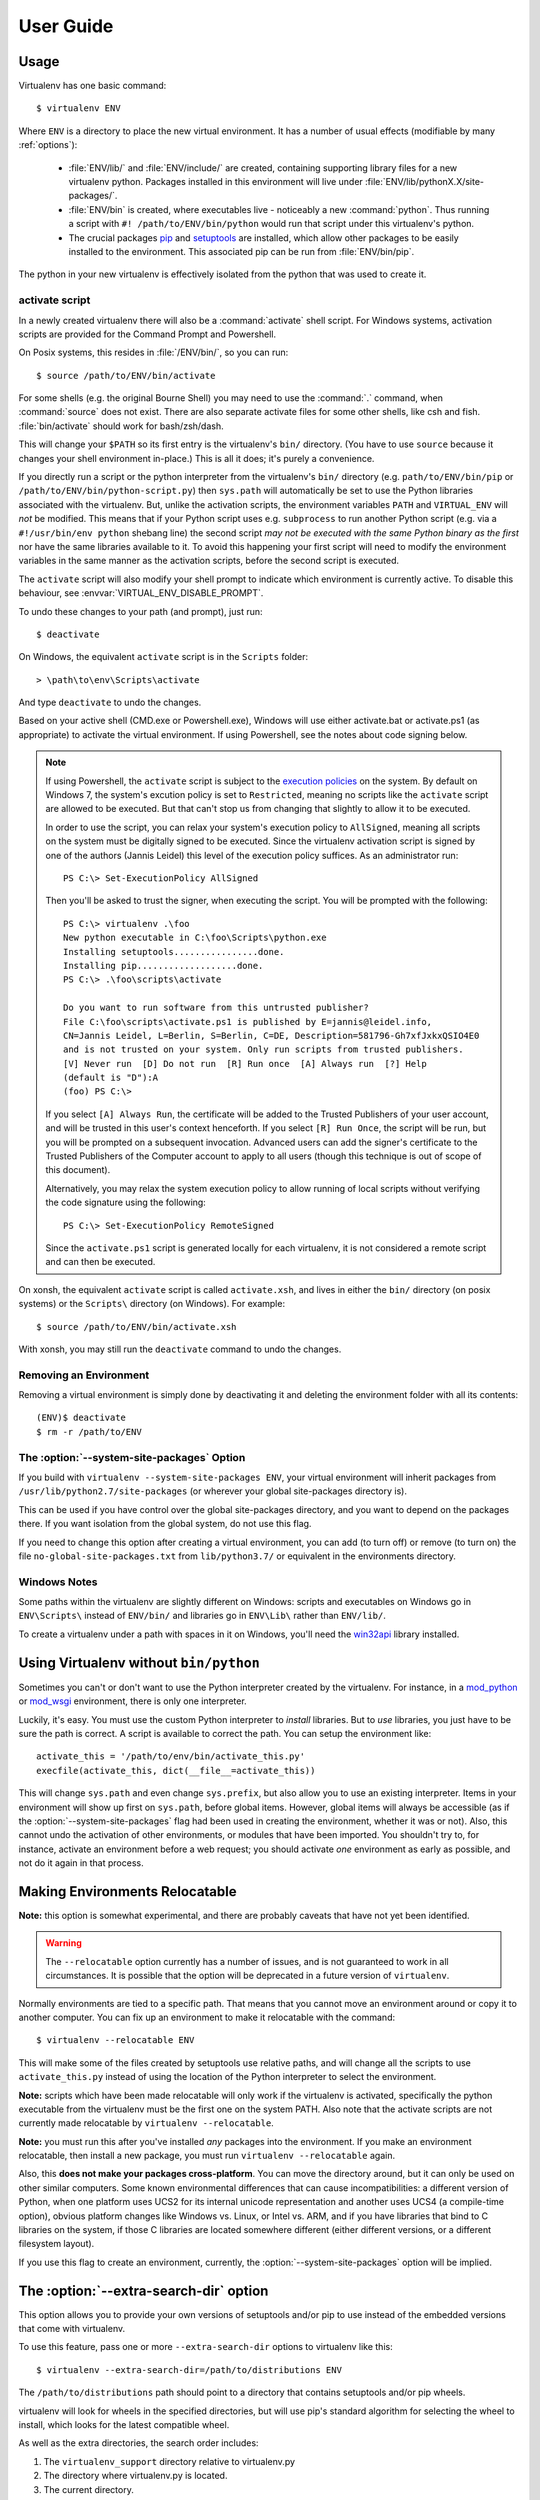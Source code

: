User Guide
==========


Usage
-----

Virtualenv has one basic command::

    $ virtualenv ENV

Where ``ENV`` is a directory to place the new virtual environment. It has
a number of usual effects (modifiable by many :ref:`options`):

 - :file:`ENV/lib/` and :file:`ENV/include/` are created, containing supporting
   library files for a new virtualenv python. Packages installed in this
   environment will live under :file:`ENV/lib/pythonX.X/site-packages/`.

 - :file:`ENV/bin` is created, where executables live - noticeably a new
   :command:`python`. Thus running a script with ``#! /path/to/ENV/bin/python``
   would run that script under this virtualenv's python.

 - The crucial packages pip_ and setuptools_ are installed, which allow other
   packages to be easily installed to the environment. This associated pip
   can be run from :file:`ENV/bin/pip`.

The python in your new virtualenv is effectively isolated from the python that
was used to create it.

.. _pip: https://pypi.org/project/pip
.. _setuptools: https://pypi.org/project/setuptools


.. _activate:

activate script
~~~~~~~~~~~~~~~

In a newly created virtualenv there will also be a :command:`activate` shell
script. For Windows systems, activation scripts are provided for
the Command Prompt and Powershell.

On Posix systems, this resides in :file:`/ENV/bin/`, so you can run::

    $ source /path/to/ENV/bin/activate

For some shells (e.g. the original Bourne Shell) you may need to use the
:command:`.` command, when :command:`source` does not exist. There are also
separate activate files for some other shells, like csh and fish.
:file:`bin/activate` should work for bash/zsh/dash.

This will change your ``$PATH`` so its first entry is the virtualenv's
``bin/`` directory. (You have to use ``source`` because it changes your
shell environment in-place.) This is all it does; it's purely a
convenience.

If you directly run a script or the python interpreter
from the virtualenv's ``bin/`` directory (e.g. ``path/to/ENV/bin/pip``
or ``/path/to/ENV/bin/python-script.py``) then ``sys.path`` will
automatically be set to use the Python libraries associated with the
virtualenv. But, unlike the activation scripts, the environment variables
``PATH`` and ``VIRTUAL_ENV`` will *not* be modified. This means that if
your Python script uses e.g. ``subprocess`` to run another Python script
(e.g. via a ``#!/usr/bin/env python`` shebang line) the second script
*may not be executed with the same Python binary as the first* nor have
the same libraries available to it. To avoid this happening your first
script will need to modify the environment variables in the same manner
as the activation scripts, before the second script is executed.

The ``activate`` script will also modify your shell prompt to indicate
which environment is currently active. To disable this behaviour, see
:envvar:`VIRTUAL_ENV_DISABLE_PROMPT`.

To undo these changes to your path (and prompt), just run::

    $ deactivate

On Windows, the equivalent ``activate`` script is in the ``Scripts`` folder::

    > \path\to\env\Scripts\activate

And type ``deactivate`` to undo the changes.

Based on your active shell (CMD.exe or Powershell.exe), Windows will use
either activate.bat or activate.ps1 (as appropriate) to activate the
virtual environment. If using Powershell, see the notes about code signing
below.

.. note::

    If using Powershell, the ``activate`` script is subject to the
    `execution policies`_ on the system. By default on Windows 7, the system's
    excution policy is set to ``Restricted``, meaning no scripts like the
    ``activate`` script are allowed to be executed. But that can't stop us
    from changing that slightly to allow it to be executed.

    In order to use the script, you can relax your system's execution
    policy to ``AllSigned``, meaning all scripts on the system must be
    digitally signed to be executed. Since the virtualenv activation
    script is signed by one of the authors (Jannis Leidel) this level of
    the execution policy suffices. As an administrator run::

        PS C:\> Set-ExecutionPolicy AllSigned

    Then you'll be asked to trust the signer, when executing the script.
    You will be prompted with the following::

        PS C:\> virtualenv .\foo
        New python executable in C:\foo\Scripts\python.exe
        Installing setuptools................done.
        Installing pip...................done.
        PS C:\> .\foo\scripts\activate

        Do you want to run software from this untrusted publisher?
        File C:\foo\scripts\activate.ps1 is published by E=jannis@leidel.info,
        CN=Jannis Leidel, L=Berlin, S=Berlin, C=DE, Description=581796-Gh7xfJxkxQSIO4E0
        and is not trusted on your system. Only run scripts from trusted publishers.
        [V] Never run  [D] Do not run  [R] Run once  [A] Always run  [?] Help
        (default is "D"):A
        (foo) PS C:\>

    If you select ``[A] Always Run``, the certificate will be added to the
    Trusted Publishers of your user account, and will be trusted in this
    user's context henceforth. If you select ``[R] Run Once``, the script will
    be run, but you will be prompted on a subsequent invocation. Advanced users
    can add the signer's certificate to the Trusted Publishers of the Computer
    account to apply to all users (though this technique is out of scope of this
    document).

    Alternatively, you may relax the system execution policy to allow running
    of local scripts without verifying the code signature using the following::

        PS C:\> Set-ExecutionPolicy RemoteSigned

    Since the ``activate.ps1`` script is generated locally for each virtualenv,
    it is not considered a remote script and can then be executed.

On xonsh, the equivalent ``activate`` script is called ``activate.xsh``, and
lives in either the ``bin/`` directory (on posix systems) or the ``Scripts\``
directory (on Windows). For example::

    $ source /path/to/ENV/bin/activate.xsh

With xonsh, you may still run the ``deactivate`` command to undo the changes.


.. _`execution policies`: http://technet.microsoft.com/en-us/library/dd347641.aspx

Removing an Environment
~~~~~~~~~~~~~~~~~~~~~~~

Removing a virtual environment is simply done by deactivating it and deleting the
environment folder with all its contents::

    (ENV)$ deactivate
    $ rm -r /path/to/ENV

The :option:`--system-site-packages` Option
~~~~~~~~~~~~~~~~~~~~~~~~~~~~~~~~~~~~~~~~~~~

If you build with ``virtualenv --system-site-packages ENV``, your virtual
environment will inherit packages from ``/usr/lib/python2.7/site-packages``
(or wherever your global site-packages directory is).

This can be used if you have control over the global site-packages directory,
and you want to depend on the packages there. If you want isolation from the
global system, do not use this flag.

If you need to change this option after creating a virtual environment, you can
add (to turn off) or remove (to turn on) the file ``no-global-site-packages.txt``
from ``lib/python3.7/`` or equivalent in the environments directory.

Windows Notes
~~~~~~~~~~~~~

Some paths within the virtualenv are slightly different on Windows: scripts and
executables on Windows go in ``ENV\Scripts\`` instead of ``ENV/bin/`` and
libraries go in ``ENV\Lib\`` rather than ``ENV/lib/``.

To create a virtualenv under a path with spaces in it on Windows, you'll need
the `win32api <https://github.com/mhammond/pywin32/>`_ library installed.


Using Virtualenv without ``bin/python``
---------------------------------------

Sometimes you can't or don't want to use the Python interpreter
created by the virtualenv. For instance, in a `mod_python
<http://www.modpython.org/>`_ or `mod_wsgi <http://www.modwsgi.org/>`_
environment, there is only one interpreter.

Luckily, it's easy. You must use the custom Python interpreter to
*install* libraries. But to *use* libraries, you just have to be sure
the path is correct. A script is available to correct the path. You
can setup the environment like::

    activate_this = '/path/to/env/bin/activate_this.py'
    execfile(activate_this, dict(__file__=activate_this))

This will change ``sys.path`` and even change ``sys.prefix``, but also allow
you to use an existing interpreter. Items in your environment will show up
first on ``sys.path``, before global items. However, global items will
always be accessible (as if the :option:`--system-site-packages` flag had been
used in creating the environment, whether it was or not). Also, this cannot undo
the activation of other environments, or modules that have been imported.
You shouldn't try to, for instance, activate an environment before a web
request; you should activate *one* environment as early as possible, and not
do it again in that process.

Making Environments Relocatable
-------------------------------

**Note:** this option is somewhat experimental, and there are probably
caveats that have not yet been identified.

.. warning::

    The ``--relocatable`` option currently has a number of issues,
    and is not guaranteed to work in all circumstances. It is possible
    that the option will be deprecated in a future version of ``virtualenv``.

Normally environments are tied to a specific path. That means that
you cannot move an environment around or copy it to another computer.
You can fix up an environment to make it relocatable with the
command::

    $ virtualenv --relocatable ENV

This will make some of the files created by setuptools use relative paths,
and will change all the scripts to use ``activate_this.py`` instead of using
the location of the Python interpreter to select the environment.

**Note:** scripts which have been made relocatable will only work if
the virtualenv is activated, specifically the python executable from
the virtualenv must be the first one on the system PATH. Also note that
the activate scripts are not currently made relocatable by
``virtualenv --relocatable``.

**Note:** you must run this after you've installed *any* packages into
the environment. If you make an environment relocatable, then
install a new package, you must run ``virtualenv --relocatable``
again.

Also, this **does not make your packages cross-platform**. You can
move the directory around, but it can only be used on other similar
computers. Some known environmental differences that can cause
incompatibilities: a different version of Python, when one platform
uses UCS2 for its internal unicode representation and another uses
UCS4 (a compile-time option), obvious platform changes like Windows
vs. Linux, or Intel vs. ARM, and if you have libraries that bind to C
libraries on the system, if those C libraries are located somewhere
different (either different versions, or a different filesystem
layout).

If you use this flag to create an environment, currently, the
:option:`--system-site-packages` option will be implied.

The :option:`--extra-search-dir` option
---------------------------------------

This option allows you to provide your own versions of setuptools and/or
pip to use instead of the embedded versions that come with virtualenv.

To use this feature, pass one or more ``--extra-search-dir`` options to
virtualenv like this::

    $ virtualenv --extra-search-dir=/path/to/distributions ENV

The ``/path/to/distributions`` path should point to a directory that contains
setuptools and/or pip wheels.

virtualenv will look for wheels in the specified directories, but will use
pip's standard algorithm for selecting the wheel to install, which looks for
the latest compatible wheel.

As well as the extra directories, the search order includes:

#. The ``virtualenv_support`` directory relative to virtualenv.py
#. The directory where virtualenv.py is located.
#. The current directory.
